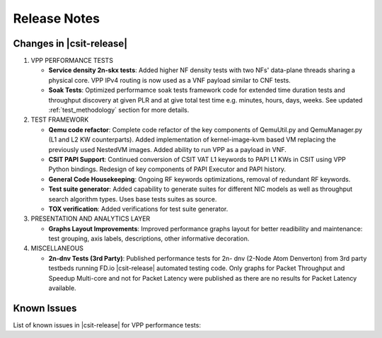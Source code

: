 Release Notes
=============

Changes in |csit-release|
-------------------------

#. VPP PERFORMANCE TESTS

   - **Service density 2n-skx tests**: Added higher NF density tests with two
     NFs' data-plane threads sharing a physical core. VPP IPv4 routing is now 
     used as a VNF payload similar to CNF tests.

   - **Soak Tests**: Optimized performamce soak tests framework
     code for extended time duration tests and throughput discovery
     at given PLR and at give total test time e.g. minutes, hours,
     days, weeks. See updated
     :ref:`test_methodology` section for more details.

#. TEST FRAMEWORK

   - **Qemu code refactor**: Complete code refactor of the key components of
     QemuUtil.py and QemuManager.py (L1 and L2 KW counterparts). Added
     implementation of kernel-image-kvm based VM replacing the previously used
     NestedVM images. Added ability to run VPP as a payload in VNF.

   - **CSIT PAPI Support**: Continued conversion of CSIT VAT L1 keywords to 
     PAPI L1 KWs in CSIT using VPP Python bindings. Redesign of key components
     of PAPI Executor and PAPI history.

   - **General Code Housekeeping**: Ongoing RF keywords optimizations,
     removal of redundant RF keywords.

   - **Test suite generator**: Added capability to generate suites for
     different NIC models as well as throughput search algorithm types. Uses
     base tests suites as source.

   - **TOX verification**: Added verifications for test suite generator.

#. PRESENTATION AND ANALYTICS LAYER

   - **Graphs Layout Improvements**: Improved performance graphs layout
     for better readibility and maintenance: test grouping, axis
     labels, descriptions, other informative decoration.

#. MISCELLANEOUS

   - **2n-dnv Tests (3rd Party)**: Published performance tests for 2n-
     dnv (2-Node Atom Denverton) from 3rd party testbeds running FD.io
     |csit-release| automated testing code.
     Only graphs for Packet Throughput and Speedup Multi-core and not
     for Packet Latency were published as there are no results for Packet
     Latency available.

.. raw:: latex

    \clearpage

.. _vpp_known_issues:

Known Issues
------------

List of known issues in |csit-release| for VPP performance tests:

+----+-----------------------------------------+---------------------------------------------------------------------------------------------------------------------------------+
| #  | JiraID                                  | Issue Description                                                                                                               |
+====+=========================================+=================================================================================================================================+
| 1  | `CSIT-570                               | Sporadic (1 in 200) NDR discovery test failures on x520. DPDK reporting rx-errors, indicating L1 issue.                         |
|    | <https://jira.fd.io/browse/CSIT-570>`_  | Suspected issue with HW combination of X710-X520 in LF testbeds. Not observed outside of LF testbeds.                           |
+----+-----------------------------------------+---------------------------------------------------------------------------------------------------------------------------------+
| 2  | `CSIT-????                              | IPSecHW interface AES-128-CBC tests failing due to traffic not passing.                                                             |
|    | <https://jira.fd.io/browse/CSIT-????>`_ |                                                                                                                                 |
+----+-----------------------------------------+---------------------------------------------------------------------------------------------------------------------------------+
